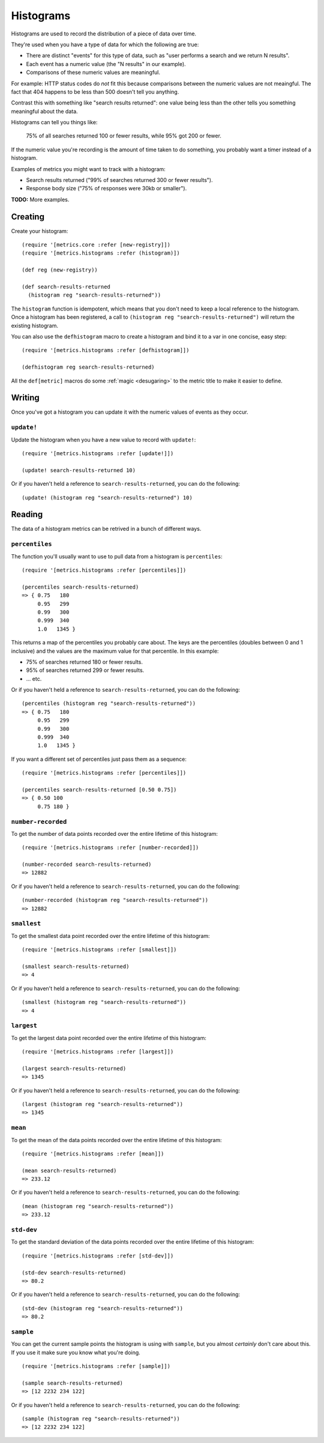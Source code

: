 Histograms
==========

Histograms are used to record the distribution of a piece of data over time.

They're used when you have a type of data for which the following are true:

* There are distinct "events" for this type of data, such as "user performs
  a search and we return N results".
* Each event has a numeric value (the "N results" in our example).
* Comparisons of these numeric values are meaningful.

For example: HTTP status codes do *not* fit this because comparisons between the
numeric values are not meaingful.  The fact that 404 happens to be less than 500
doesn't tell you anything.

Contrast this with something like "search results returned": one value being
less than the other tells you something meaningful about the data.

Histograms can tell you things like:

    75% of all searches returned 100 or fewer results, while 95% got 200 or
    fewer.

If the numeric value you're recording is the amount of time taken to do
something, you probably want a timer instead of a histogram.

Examples of metrics you might want to track with a histogram:

* Search results returned ("99% of searches returned 300 or fewer results").
* Response body size ("75% of responses were 30kb or smaller").

**TODO:** More examples.

Creating
--------

Create your histogram::

    (require '[metrics.core :refer [new-registry]])
    (require '[metrics.histograms :refer (histogram)])

    (def reg (new-registry))

    (def search-results-returned
      (histogram reg "search-results-returned"))

The ``histogram`` function is idempotent, which means that you don't
need to keep a local reference to the histogram. Once a histogram has been
registered, a call to ``(histogram reg "search-results-returned")`` will return
the existing histogram.

.. _histograms/defhistogram:

You can also use the ``defhistogram`` macro to create a histogram and bind it to
a var in one concise, easy step::

    (require '[metrics.histograms :refer [defhistogram]])

    (defhistogram reg search-results-returned)

All the ``def[metric]`` macros do some :ref:`magic <desugaring>` to the metric
title to make it easier to define.

Writing
-------

Once you've got a histogram you can update it with the numeric values of events
as they occur.

.. _histograms/update!:

``update!``
~~~~~~~~~~~

Update the histogram when you have a new value to record with ``update!``::

    (require '[metrics.histograms :refer [update!]])

    (update! search-results-returned 10)

Or if you haven't held a reference to ``search-results-returned``, you can do the following::

    (update! (histogram reg "search-results-returned") 10)

Reading
-------

The data of a histogram metrics can be retrived in a bunch of different ways.

.. _histograms/percentiles:

``percentiles``
~~~~~~~~~~~~~~~

The function you'll usually want to use to pull data from a histogram is
``percentiles``::

    (require '[metrics.histograms :refer [percentiles]])

    (percentiles search-results-returned)
    => { 0.75   180
         0.95   299
         0.99   300
         0.999  340
         1.0   1345 }

This returns a map of the percentiles you probably care about.  The keys are the
percentiles (doubles between 0 and 1 inclusive) and the values are the maximum
value for that percentile.  In this example:

* 75% of searches returned 180 or fewer results.
* 95% of searches returned 299 or fewer results.
* ... etc.

Or if you haven't held a reference to ``search-results-returned``, you can do the following::

    (percentiles (histogram reg "search-results-returned"))
    => { 0.75   180
         0.95   299
         0.99   300
         0.999  340
         1.0   1345 }

If you want a different set of percentiles just pass them as a sequence::

    (require '[metrics.histograms :refer [percentiles]])

    (percentiles search-results-returned [0.50 0.75])
    => { 0.50 100
         0.75 180 }

.. _histograms/number-recorded:

``number-recorded``
~~~~~~~~~~~~~~~~~~~

To get the number of data points recorded over the entire lifetime of this
histogram::

    (require '[metrics.histograms :refer [number-recorded]])

    (number-recorded search-results-returned)
    => 12882

Or if you haven't held a reference to ``search-results-returned``, you can do the following::

    (number-recorded (histogram reg "search-results-returned"))
    => 12882

.. _histograms/smallest:

``smallest``
~~~~~~~~~~~~

To get the smallest data point recorded over the entire lifetime of this
histogram::

    (require '[metrics.histograms :refer [smallest]])

    (smallest search-results-returned)
    => 4

Or if you haven't held a reference to ``search-results-returned``, you can do the following::

    (smallest (histogram reg "search-results-returned"))
    => 4

.. _histograms/largest:

``largest``
~~~~~~~~~~~

To get the largest data point recorded over the entire lifetime of this
histogram::

    (require '[metrics.histograms :refer [largest]])

    (largest search-results-returned)
    => 1345

Or if you haven't held a reference to ``search-results-returned``, you can do the following::

    (largest (histogram reg "search-results-returned"))
    => 1345

.. _histograms/mean:

``mean``
~~~~~~~~

To get the mean of the data points recorded over the entire lifetime of this
histogram::

    (require '[metrics.histograms :refer [mean]])

    (mean search-results-returned)
    => 233.12

Or if you haven't held a reference to ``search-results-returned``, you can do the following::

    (mean (histogram reg "search-results-returned"))
    => 233.12

.. _histograms/std-dev:

``std-dev``
~~~~~~~~~~~

To get the standard deviation of the data points recorded over the entire
lifetime of this histogram::

    (require '[metrics.histograms :refer [std-dev]])

    (std-dev search-results-returned)
    => 80.2

Or if you haven't held a reference to ``search-results-returned``, you can do the following::

    (std-dev (histogram reg "search-results-returned"))
    => 80.2

.. _histograms/sample:

``sample``
~~~~~~~~~~

You can get the current sample points the histogram is using with ``sample``,
but you almost *certainly* don't care about this.  If you use it make sure you
know what you're doing.

::

    (require '[metrics.histograms :refer [sample]])

    (sample search-results-returned)
    => [12 2232 234 122]

Or if you haven't held a reference to ``search-results-returned``, you can do the following::

    (sample (histogram reg "search-results-returned"))
    => [12 2232 234 122]
